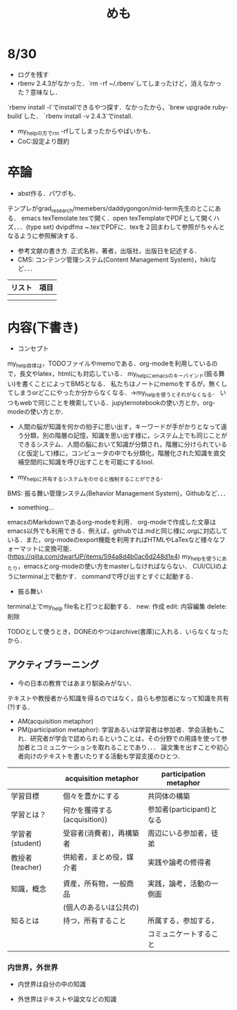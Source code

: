 #+STARTUP: indent nolineimages

#+TITLE: めも

* 8/30
- ログを残す
- rbenv 2.4.3がなかった．`rm -rf ~/.rbenv`してしまったけど，消えなかった？意味なし．
`rbenv install -l`でinstallできるやつ探す．なかったから，`brew upgrade ruby-build`した．
`rbenv install -v 2.4.3`でinstall. 
- my_helpの方でrm -rfしてしまったからやばいかも．
- CoC:設定より既約

* 卒論
- abst作る．パワポも．
テンプレがgrad_research/memebers/daddygongon/mid-term先生のとこにある．
emacs texTemolate.texで開く．open texTemplateでPDFとして開くハズ．．．(type set)
dvipdfmx ~.texでPDFに．texを２回まわして参照がちゃんとなるように参照解決する．
- 参考文献の書き方. 正式名称，著者，出版社，出版日を記述する．
- CMS: コンテンツ管理システム(Content Management System)，hikiなど．．．




| リスト | 項目 |
|--------+------|
|        |      |
|--------+------|
|        |      |

* 内容(下書き)
- コンセプト
my_help自体は，TODOファイルやmemoである．org-modeを利用しているので，長文やlatex，htmlにも対応している．
my_helpにemacsのキーバインド(振る舞い)を書くことによってBMSとなる．
私たちはノートにmemoをするが，無くしてしまうorどこにやったか分からなくなる．->my_helpを使うとそれがなくなる．
いつもwebで同じことを検索している．jupyternotebookの使い方とか，org-modeの使い方とか．

- 人間の脳が知識を何かの拍子に思い出す，キーワードが手がかりとなって違う分類，別の階層の記憶，知識を思い出す様に，システム上でも同じことができるシステム．人間の脳において知識が分類され，階層に分けられている(と仮定して)様に，コンピュータの中でも分類化，階層化された知識を直交補空間的に知識を呼び出すことを可能にするtool.

- my_helpに共有するシステムをのせると強制することができる．
BMS: 振る舞い管理システム(Behavior Management System)，Githubなど．．．

- something...
emacsのMarkdownであるorg-modeを利用．
org-modeで作成した文章はemacs以外でも利用できる．例えば，githubでは.mdと同じ様に.orgに対応している．また，org-modeのexport機能を利用すればHTMLやLaTexなど様々なフォーマットに変換可能．(https://qiita.com/dwarfJP/items/594a8d4b0ac6d248d1e4)
my_helpを使うにあたり，emacsとorg-modeの使い方をmasterしなければならない．
CUI/CLIのようにterminal上で動かす．
commandで呼び出すとすぐに起動する．


- 振る舞い
terminal上でmy_help file名と打つと起動する．
new: 作成
edit: 内容編集
delete: 削除

TODOとして使うとき，DONEのやつはarchive(書庫)に入れる．いらなくなったから．

** アクティブラーニング
- 今の日本の教育ではあまり馴染みがない．
テキストや教授者から知識を得るのではなく，自らも参加者になって知識を共有(?)する．
- AM(acquisition metaphor)
- PM(participation metaphor): 学習あるいは学習者は参加者．学会活動もこれ．研究者が学会で認められるということは，その分野での用語を使って参加者とコミュニケーションを取れることであり．．．
  論文集を出すことや初心者向けのテキストを書いたりする活動も学習支援のひとつ．

|                 | acquisition metaphor         | participation metaphor    |   
|-----------------+------------------------------+---------------------------|
| 学習目標        | 個々を豊かにする             | 共同体の構築              |   
|-----------------+------------------------------+---------------------------|
| 学習とは？      | 何かを獲得する(acquisition)) | 参加者(participant)となる |   
|-----------------+------------------------------+---------------------------|    
| 学習者(student) | 受容者(消費者)，再構築者　   | 周辺にいる参加者，徒弟    |   
|-----------------+------------------------------+---------------------------|
| 教授者(teacher) | 供給者，まとめ役，媒介者     | 実践や論考の修得者        |   
|                 |                              |                           |   
|-----------------+------------------------------+---------------------------|
| 知識，概念      | 資産，所有物，一般商品       | 実践，論考，活動の一側面  |   
|                 | (個人のあるいは公共の)       |                           |   
|-----------------+------------------------------+---------------------------|
| 知るとは        | 持つ，所有すること           | 所属する，参加する，      |   
|                 |                              | コミュニケートすること    |   
|-----------------+------------------------------+---------------------------| 


*** 内世界，外世界
- 内世界は自分の中の知識

- 外世界はテキストや論文などの知識      

